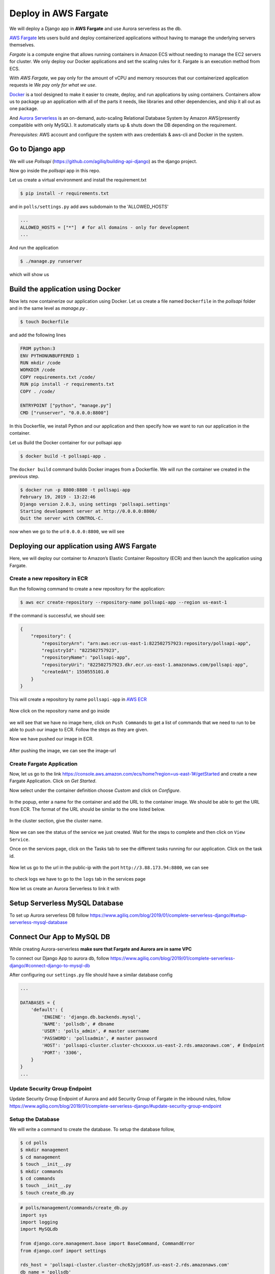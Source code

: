 Deploy in AWS Fargate
-------------------------------

We will deploy a Django app in **AWS Fargate** and use Aurora
serverless as the db.

`AWS Fargate <https://aws.amazon.com/fargate/>`__ lets users build
and deploy containerized applications without having to manage the
underlying servers themselves.

*Fargate* is a compute engine that allows running containers in Amazon
ECS without needing to manage the EC2 servers for cluster. We only
deploy our Docker applications and set the scaling rules for it. Fargate
is an execution method from ECS.

With *AWS Fargate*, we pay only for the amount of vCPU and memory
resources that our containerized application requests ie *We pay only
for what we use*.

`Docker <https://docs.docker.com//>`__ is a tool designed to make it
easier to create, deploy, and run applications by using containers.
Containers allow us to package up an application with all of the parts
it needs, like libraries and other dependencies, and ship it all out as
one package.

And `Aurora
Serverless <https://aws.amazon.com/rds/aurora/serverless/>`__ is an
on-demand, auto-scaling Relational Database System by Amazon
AWS(presently compatible with only MySQL). It automatically starts up &
shuts down the DB depending on the requirement.

*Prerequisites*: AWS account and configure the system with aws
credentials & aws-cli and Docker in the system.

Go to Django app
^^^^^^^^^^^^^^^^

We will use *Pollsapi* (https://github.com/agiliq/building-api-django)
as the django project.

Now go inside the *pollsapi* app in this repo.

Let us create a virtual environment and install the requirement.txt

.. code:: sh

    $ pip install -r requirements.txt

and in ``polls/settings.py`` add aws subdomain to the 'ALLOWED\_HOSTS'

.. code:: py

    ...
    ALLOWED_HOSTS = ["*"]  # for all domains - only for development
    ...

And run the application

.. code:: sh

    $ ./manage.py runserver

which will show us

.. figure:: /_static/images/aws-fargate/drf.png
   :alt: 

Build the application using Docker
^^^^^^^^^^^^^^^^^^^^^^^^^^^^^^^^^^

Now lets now containerize our application using Docker. Let us create a
file named ``Dockerfile`` in the *pollsapi* folder and in the same level
as *manage.py* .

.. code:: sh

    $ touch Dockerfile

and add the following lines

.. code:: x-yaml

    FROM python:3
    ENV PYTHONUNBUFFERED 1
    RUN mkdir /code
    WORKDIR /code
    COPY requirements.txt /code/
    RUN pip install -r requirements.txt
    COPY . /code/

    ENTRYPOINT ["python", "manage.py"]
    CMD ["runserver", "0.0.0.0:8800"]

In this Dockerfile, we install Python and our application and then
specify how we want to run our application in the container.

Let us Build the Docker container for our pollsapi app

.. code:: sh

    $ docker build -t pollsapi-app .

The ``docker build`` command builds Docker images from a Dockerfile. We
will run the container we created in the previous step.

.. code:: sh

    $ docker run -p 8800:8800 -t pollsapi-app
    February 19, 2019 - 13:22:46
    Django version 2.0.3, using settings 'pollsapi.settings'
    Starting development server at http://0.0.0.0:8800/
    Quit the server with CONTROL-C.

now when we go to the url ``0.0.0.0:8800``, we will see

.. figure:: /_static/images/aws-fargate/drf.png
   :alt: 

Deploying our application using AWS Fargate
^^^^^^^^^^^^^^^^^^^^^^^^^^^^^^^^^^^^^^^^^^^

Here, we will deploy our container to Amazon’s Elastic Container
Repository (ECR) and then launch the application using Fargate.

Create a new repository in ECR
''''''''''''''''''''''''''''''

Run the following command to create a new repository for the
application:

.. code:: sh

    $ aws ecr create-repository --repository-name pollsapi-app --region us-east-1

If the command is successful, we should see:

.. code:: sh

    {
        "repository": {
            "repositoryArn": "arn:aws:ecr:us-east-1:822502757923:repository/pollsapi-app",
            "registryId": "822502757923",
            "repositoryName": "pollsapi-app",
            "repositoryUri": "822502757923.dkr.ecr.us-east-1.amazonaws.com/pollsapi-app",
            "createdAt": 1550555101.0
        }
    }

This will create a repository by name ``pollsapi-app`` in `AWS
ECR <https://console.aws.amazon.com/ecr/repositories?region=us-east-1#>`__

.. figure:: /_static/images/aws-fargate/ecr-repos.png
   :alt: 

Now click on the repository name and go inside

.. figure:: /_static/images/aws-fargate/ecr-repos-2.png
   :alt: 

we will see that we have no image here, click on ``Push Commands`` to
get a list of commands that we need to run to be able to push our image
to ECR. Follow the steps as they are given.

Now we have pushed our image in ECR.

.. figure:: /_static/images/aws-fargate/ecr-image.png
   :alt: 

After pushing the image, we can see the image-url

Create Fargate Application
''''''''''''''''''''''''''

Now, let us go to the link
https://console.aws.amazon.com/ecs/home?region=us-east-1#/getStarted and
create a new Fargate Application. Click on *Get Started*.

Now select under the container definition choose *Custom* and click on
*Configure*.

.. figure:: /_static/images/aws-fargate/fargate-1.png
   :alt: 

In the popup, enter a name for the container and add the URL to the
container image. We should be able to get the URL from ECR. The format
of the URL should be similar to the one listed below.

.. figure:: /_static/images/aws-fargate/fargate-custom-definition.png
   :alt: 

.. figure:: /_static/images/aws-fargate/fargate-container-definition.png
   :alt: 

.. figure:: /_static/images/aws-fargate/fargate-service.png
   :alt: 

|image0| In the cluster section, give the cluster name.

.. figure:: /_static/images/aws-fargate/fargate-preview.png
   :alt: 

.. figure:: /_static/images/aws-fargate/fargate-final-preview.png
   :alt: 

Now we can see the status of the service we just created. Wait for the
steps to complete and then click on ``View Service``.

Once on the services page, click on the Tasks tab to see the different
tasks running for our application. Click on the task id.

.. figure:: /_static/images/aws-fargate/fargate-task-id.png
   :alt: 

.. figure:: /_static/images/aws-fargate/fargate-public-ip.png
   :alt: 

Now let us go to the url in the public-ip with the port
``http://3.88.173.94:8800``, we can see

.. figure:: /_static/images/aws-fargate/drf.png
   :alt: 

to check logs we have to go to the ``logs`` tab in the services page

Now let us create an Aurora Serverless to link it with

Setup Serverless MySQL Database
^^^^^^^^^^^^^^^^^^^^^^^^^^^^^^^

To set up Aurora serverless DB follow
https://www.agiliq.com/blog/2019/01/complete-serverless-django/#setup-serverless-mysql-database

Connect Our App to MySQL DB
^^^^^^^^^^^^^^^^^^^^^^^^^^^

While creating Aurora-serverless **make sure that Fargate and Aurora are
in same VPC**

To connect our Django App to aurora db, follow
https://www.agiliq.com/blog/2019/01/complete-serverless-django/#connect-django-to-mysql-db

After configuring our ``settings.py`` file should have a similar
database config

.. code:: py

    ...

    DATABASES = {
        'default': {
            'ENGINE': 'django.db.backends.mysql',
            'NAME': 'pollsdb', # dbname
            'USER': 'polls_admin', # master username
            'PASSWORD': 'pollsadmin', # master password
            'HOST': 'pollsapi-cluster.cluster-chcxxxxx.us-east-2.rds.amazonaws.com', # Endpoint
            'PORT': '3306',
        }
    }
    ...

Update Security Group Endpoint
''''''''''''''''''''''''''''''

Update Security Group Endpoint of Aurora and add Security Group of
Fargate in the inbound rules, follow
https://www.agiliq.com/blog/2019/01/complete-serverless-django/#update-security-group-endpoint

Setup the Database
''''''''''''''''''

We will write a command to create the database. To setup the database
follow,

.. code:: sh

    $ cd polls
    $ mkdir management
    $ cd management
    $ touch __init__.py
    $ mkdir commands
    $ cd commands
    $ touch __init__.py
    $ touch create_db.py

.. code:: py

    # polls/management/commands/create_db.py
    import sys
    import logging
    import MySQLdb

    from django.core.management.base import BaseCommand, CommandError
    from django.conf import settings

    rds_host = 'pollsapi-cluster.cluster-chc62yjp918f.us-east-2.rds.amazonaws.com'
    db_name = 'pollsdb'
    user_name = 'polls_admin'
    password = 'pollsadmin'
    port = 3306

    logger = logging.getLogger()
    logger.setLevel(logging.INFO)


    class Command(BaseCommand):
        help = 'Creates the initial database'

        def handle(self, *args, **options):
            print('Starting db creation')
            try:
                db = MySQLdb.connect(host=rds_host, user=user_name,
                                     password=password, db="mysql", connect_timeout=5)
                c = db.cursor()
                print("connected to db server")
                c.execute("""CREATE DATABASE pollsdb;""")
                c.execute(
                    """GRANT ALL PRIVILEGES ON db_name.* TO 'polls_admin' IDENTIFIED BY 'pollsadmin';""")
                c.close()
                print("closed db connection")
            except:
                logger.error(
                    "ERROR: Unexpected error: Could not connect to MySql instance.")
                sys.exit()

Now let us create another command to *create admin*, follow

.. code:: sh

    $ cd polls
    $ mkdir management
    $ cd management
    $ touch __init__.py
    $ mkdir commands
    $ cd commands
    $ touch __init__.py
    $ touch create_admin_user.py

.. code:: py

    # polls/management/commands/create_admin_user.py
    import sys
    import logging

    from django.core.management.base import BaseCommand, CommandError
    from django.contrib.auth.models import User
    from django.conf import settings


    class Command(BaseCommand):
        help = 'Creates the initial admin user'

        def handle(self, *args, **options):
            if User.objects.filter(username="admin").exists():
                print("admin exists")
            else:
                u = User(username='admin')
                u.set_password('adminpass')
                u.is_superuser = True
                u.is_staff = True
                u.save()
                print("admin created")
            sys.exit()

this command will create the admin user if it does not exists

Now next create a shell script file with name ``start.sh``, and write
the following

.. code:: sh

    $ touch start.sh

.. code:: sh

    #!/bin/sh
    python manage.py create_db
    python manage.py migrate
    python manage.py create_admin_user
    python manage.py runserver 0.0.0.0:8800
    exec "$@"

And give it permissions

.. code:: sh

    $ chmod +x start.sh

And Now update the ``Dockerfile``

.. code:: yml

    FROM python:3
    ENV PYTHONUNBUFFERED 1
    RUN mkdir /code
    WORKDIR /code
    COPY requirements.txt /code/
    RUN pip install -r requirements.txt
    COPY . /code/

    COPY ./start.sh /code/           #  to copy the script
    ENTRYPOINT ["/code/start.sh"]    #  add the script file as entrypoint

Now lets push the updated container image to ECS by following the
``Push Commands``.

.. figure:: /_static/images/aws-fargate/ecs-image-2.png
   :alt: 

With Fargate, our containers are always started with the latest ECS
image and Docker version.

Let us go to the ``http://3.88.173.94:8800/admin``, we can see Now we
can see that we can login and that our Database connection is
established fine.

.. figure:: /_static/images/zeit-now/admin.png
   :alt: 

.. figure:: /_static/images/zeit-now/admin-login.png
   :alt: 

Now our Django app is running in AWS Fargate and used Aurora Serverless
as the DB.

--------------


.. |image0| image:: /_static/images/aws-fargate/fargate-cluster.png
